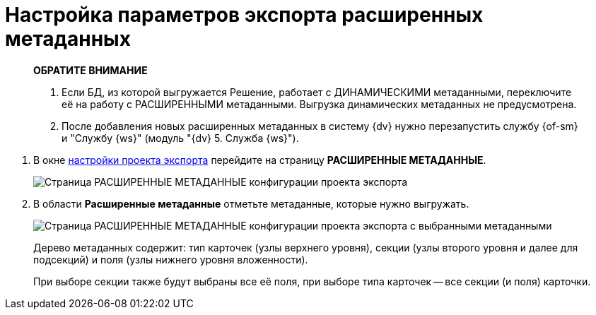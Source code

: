 = Настройка параметров экспорта расширенных метаданных

____
*ОБРАТИТЕ ВНИМАНИЕ*

. Если БД, из которой выгружается Решение, работает с ДИНАМИЧЕСКИМИ метаданными, переключите её на работу с РАСШИРЕННЫМИ метаданными. Выгрузка динамических метаданных не предусмотрена.
. После добавления новых расширенных метаданных в систему {dv} нужно перезапустить службу {of-sm} и "Службу {ws}" (модуль "{dv} 5. Служба {ws}").
____

. В окне xref:ExportSettings.adoc[настройки проекта экспорта] перейдите на страницу *РАСШИРЕННЫЕ МЕТАДАННЫЕ*.
+
image::exportExtentedMetadata.png[Страница РАСШИРЕННЫЕ МЕТАДАННЫЕ конфигурации проекта экспорта]
. В области *Расширенные метаданные* отметьте метаданные, которые нужно выгружать.
+
image::exportExtentedMetadataWithSelected.png[Страница РАСШИРЕННЫЕ МЕТАДАННЫЕ конфигурации проекта экспорта с выбранными метаданными]
+
Дерево метаданных содержит: тип карточек (узлы верхнего уровня), секции (узлы второго уровня и далее для подсекций) и поля (узлы нижнего уровня вложенности).
+
При выборе секции также будут выбраны все её поля, при выборе типа карточек -- все секции (и поля) карточки.
